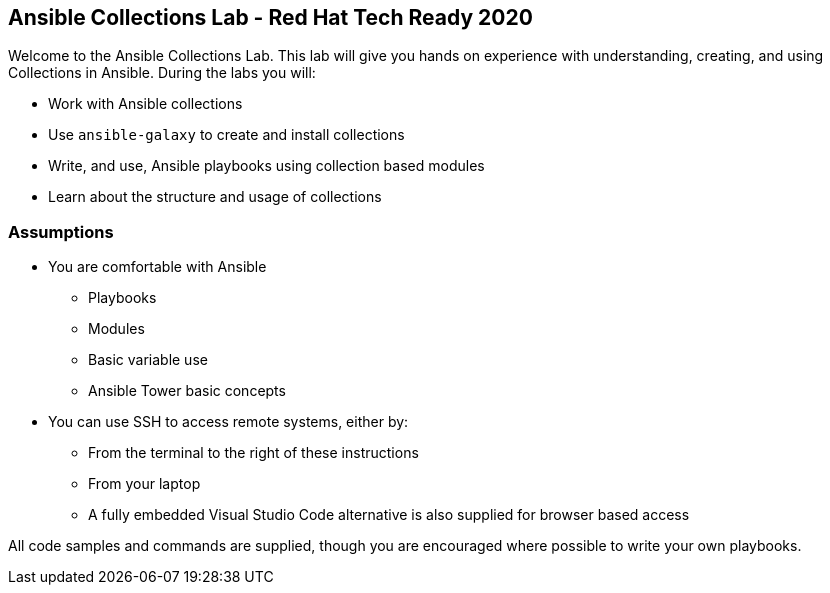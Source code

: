 == Ansible Collections Lab - Red Hat Tech Ready 2020

Welcome to the Ansible Collections Lab.
This lab will give you hands on experience with understanding, creating, and using Collections in Ansible.
During the labs you will:

* Work with Ansible collections
* Use `ansible-galaxy` to create and install collections
* Write, and use, Ansible playbooks using collection based modules
* Learn about the structure and usage of collections

////

Placeholder for video
video::_0gD_nVWk3o[youtube, width=640, height=360]

////

=== Assumptions

* You are comfortable with Ansible 
** Playbooks
** Modules
** Basic variable use
** Ansible Tower basic concepts
* You can use SSH to access remote systems, either by:
** From the terminal to the right of these instructions
** From your laptop
** A fully embedded Visual Studio Code alternative is also supplied for browser based access

All code samples and commands are supplied, though you are encouraged where possible to write your own playbooks.
